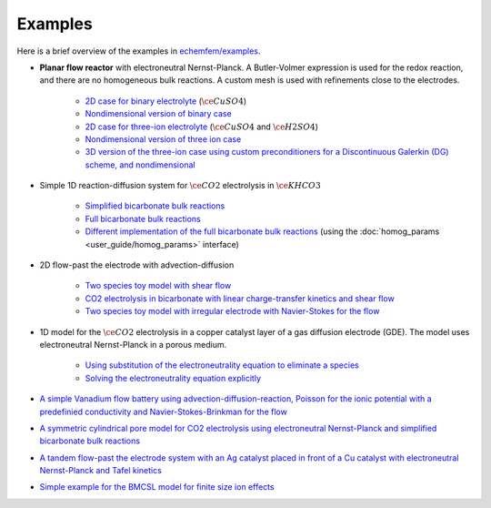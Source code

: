 Examples
========

Here is a brief overview of the examples in `echemfem/examples <https://github.com/LLNL/echemfem/tree/main/examples>`_.

* **Planar flow reactor** with electroneutral Nernst-Planck. A Butler-Volmer expression is used for the redox reaction, and there are no homogeneous bulk reactions. A custom mesh is used with refinements close to the electrodes.
    
    * `2D case for binary electrolyte <https://github.com/LLNL/echemfem/tree/main/examples/bortels_twoion.py>`_ (:math:`\ce{CuSO4}`)
    * `Nondimensional version of binary case <https://github.com/LLNL/echemfem/tree/main/examples/bortels_twoion_nondim.py>`_ 
    * `2D case for three-ion electrolyte <https://github.com/LLNL/echemfem/tree/main/examples/bortels_threeion.py>`_ (:math:`\ce{CuSO4}` and :math:`\ce{H2SO4}`)
    * `Nondimensional version of three ion case <https://github.com/LLNL/echemfem/tree/main/examples/bortels_threeion_nondim.py>`_ 
    * `3D version of the three-ion case using custom preconditioners for a Discontinuous Galerkin (DG) scheme, and nondimensional <https://github.com/LLNL/echemfem/tree/main/examples/bortels_threeion_extruded_3D_nondim.py>`_ 

* Simple 1D reaction-diffusion system for :math:`\ce{CO2}` electrolysis in :math:`\ce{KHCO3}`
    
    * `Simplified bicarbonate bulk reactions <https://github.com/LLNL/echemfem/tree/main/examples/gupta.py>`_
    * `Full bicarbonate bulk reactions <https://github.com/LLNL/echemfem/tree/main/examples/carbonate.py>`_
    * `Different implementation of the full bicarbonate bulk reactions <https://github.com/LLNL/echemfem/tree/main/examples/carbonate_homog_params.py>`_ (using the :doc:`homog_params <user_guide/homog_params>` interface)

* 2D flow-past the electrode with advection-diffusion

    * `Two species toy model with shear flow <https://github.com/LLNL/echemfem/tree/main/examples/tworxn.py>`_
    * `CO2 electrolysis in bicarbonate with linear charge-transfer kinetics and shear flow <https://github.com/LLNL/echemfem/tree/main/examples/bicarb.py>`_
    * `Two species toy model with irregular electrode with Navier-Stokes for the flow <https://github.com/LLNL/echemfem/tree/main/examples/tworxn_irregular.py>`_

* 1D model for the :math:`\ce{CO2}` electrolysis in a copper catalyst layer of a gas diffusion electrode (GDE). The model uses electroneutral Nernst-Planck in a porous medium.

    * `Using substitution of the electroneutrality equation to eliminate a species <https://github.com/LLNL/echemfem/tree/main/examples/catalyst_layer_Cu.py>`_
    * `Solving the electroneutrality equation explicitly <https://github.com/LLNL/echemfem/tree/main/examples/catalyst_layer_Cu_full.py>`_

* `A simple Vanadium flow battery using advection-diffusion-reaction, Poisson for the ionic potential with a predefinied conductivity and Navier-Stokes-Brinkman for the flow <https://github.com/LLNL/echemfem/tree/main/examples/simple_flow_battery.py>`_

* `A symmetric cylindrical pore model for CO2 electrolysis using electroneutral Nernst-Planck and simplified bicarbonate bulk reactions <https://github.com/LLNL/echemfem/tree/main/examples/cylindrical_pore.py>`_

* `A tandem flow-past the electrode system with an Ag catalyst placed in front of a Cu catalyst with electroneutral Nernst-Planck and Tafel kinetics <https://github.com/LLNL/echemfem/tree/main/examples/bicarb_Ag_Cu_tandem_example.py>`_

* `Simple example for the BMCSL model for finite size ion effects <https://github.com/LLNL/echemfem/tree/main/examples/BMCSL.py>`_
